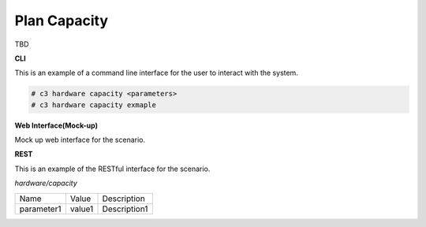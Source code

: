 .. _Scenario-Plan-Capacity:

Plan Capacity
=============
TBD

.. image:: Plan-Capacity.png


**CLI**

This is an example of a command line interface for the user to interact with the system.

.. code-block:: none

  # c3 hardware capacity <parameters>
  # c3 hardware capacity exmaple


**Web Interface(Mock-up)**

Mock up web interface for the scenario.


.. image:: Plan-CapacityWeb.png


**REST**

This is an example of the RESTful interface for the scenario.

*hardware/capacity*

============  ========  ===================
Name          Value     Description
------------  --------  -------------------
parameter1    value1    Description1
============  ========  ===================
